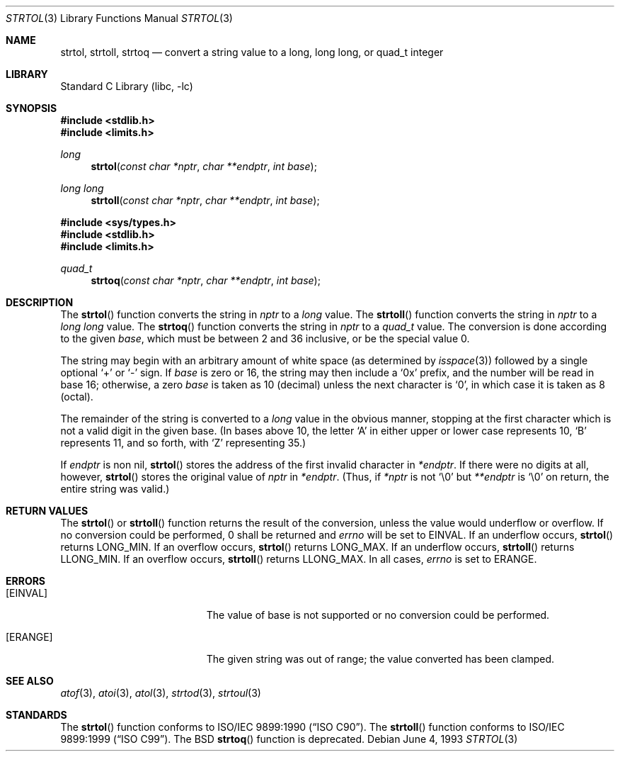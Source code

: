 .\" Copyright (c) 1990, 1991, 1993
.\"	The Regents of the University of California.  All rights reserved.
.\"
.\" This code is derived from software contributed to Berkeley by
.\" Chris Torek and the American National Standards Committee X3,
.\" on Information Processing Systems.
.\"
.\" Redistribution and use in source and binary forms, with or without
.\" modification, are permitted provided that the following conditions
.\" are met:
.\" 1. Redistributions of source code must retain the above copyright
.\"    notice, this list of conditions and the following disclaimer.
.\" 2. Redistributions in binary form must reproduce the above copyright
.\"    notice, this list of conditions and the following disclaimer in the
.\"    documentation and/or other materials provided with the distribution.
.\" 3. All advertising materials mentioning features or use of this software
.\"    must display the following acknowledgement:
.\"	This product includes software developed by the University of
.\"	California, Berkeley and its contributors.
.\" 4. Neither the name of the University nor the names of its contributors
.\"    may be used to endorse or promote products derived from this software
.\"    without specific prior written permission.
.\"
.\" THIS SOFTWARE IS PROVIDED BY THE REGENTS AND CONTRIBUTORS ``AS IS'' AND
.\" ANY EXPRESS OR IMPLIED WARRANTIES, INCLUDING, BUT NOT LIMITED TO, THE
.\" IMPLIED WARRANTIES OF MERCHANTABILITY AND FITNESS FOR A PARTICULAR PURPOSE
.\" ARE DISCLAIMED.  IN NO EVENT SHALL THE REGENTS OR CONTRIBUTORS BE LIABLE
.\" FOR ANY DIRECT, INDIRECT, INCIDENTAL, SPECIAL, EXEMPLARY, OR CONSEQUENTIAL
.\" DAMAGES (INCLUDING, BUT NOT LIMITED TO, PROCUREMENT OF SUBSTITUTE GOODS
.\" OR SERVICES; LOSS OF USE, DATA, OR PROFITS; OR BUSINESS INTERRUPTION)
.\" HOWEVER CAUSED AND ON ANY THEORY OF LIABILITY, WHETHER IN CONTRACT, STRICT
.\" LIABILITY, OR TORT (INCLUDING NEGLIGENCE OR OTHERWISE) ARISING IN ANY WAY
.\" OUT OF THE USE OF THIS SOFTWARE, EVEN IF ADVISED OF THE POSSIBILITY OF
.\" SUCH DAMAGE.
.\"
.\"     @(#)strtol.3	8.1 (Berkeley) 6/4/93
.\" $FreeBSD$
.\"
.Dd June 4, 1993
.Dt STRTOL 3
.Os
.Sh NAME
.Nm strtol , strtoll , strtoq
.Nd "convert a string value to a long, long long, or quad_t integer"
.Sh LIBRARY
.Lb libc
.Sh SYNOPSIS
.Fd #include <stdlib.h>
.Fd #include <limits.h>
.Ft long
.Fn strtol "const char *nptr" "char **endptr" "int base"
.Ft long long
.Fn strtoll "const char *nptr" "char **endptr" "int base"
.Fd #include <sys/types.h>
.Fd #include <stdlib.h>
.Fd #include <limits.h>
.Ft quad_t
.Fn strtoq "const char *nptr" "char **endptr" "int base"
.Sh DESCRIPTION
The
.Fn strtol
function
converts the string in
.Fa nptr
to a
.Em long
value.
The
.Fn strtoll
function
converts the string in
.Fa nptr
to a
.Em long long
value.
The
.Fn strtoq
function
converts the string in
.Fa nptr
to a
.Em quad_t
value.
The conversion is done according to the given
.Fa base ,
which must be between 2 and 36 inclusive,
or be the special value 0.
.Pp
The string may begin with an arbitrary amount of white space
(as determined by
.Xr isspace 3 )
followed by a single optional
.Ql +
or
.Ql -
sign.
If
.Fa base
is zero or 16,
the string may then include a
.Ql 0x
prefix,
and the number will be read in base 16; otherwise, a zero
.Fa base
is taken as 10 (decimal) unless the next character is
.Ql 0 ,
in which case it is taken as 8 (octal).
.Pp
The remainder of the string is converted to a
.Em long
value in the obvious manner,
stopping at the first character which is not a valid digit
in the given base.
(In bases above 10, the letter
.Ql A
in either upper or lower case
represents 10,
.Ql B
represents 11, and so forth, with
.Ql Z
representing 35.)
.Pp
If
.Fa endptr
is non nil,
.Fn strtol
stores the address of the first invalid character in
.Fa *endptr .
If there were no digits at all, however,
.Fn strtol
stores the original value of
.Fa nptr
in
.Fa *endptr .
(Thus, if
.Fa *nptr
is not
.Ql \e0
but
.Fa **endptr
is
.Ql \e0
on return, the entire string was valid.)
.Sh RETURN VALUES
The
.Fn strtol
or
.Fn strtoll
function
returns the result of the conversion,
unless the value would underflow or overflow.
If no conversion could be performed, 0 shall be returned and
.Va errno
will be
set to
.Er EINVAL .
If an underflow occurs,
.Fn strtol
returns
.Dv LONG_MIN .
If an overflow occurs,
.Fn strtol
returns
.Dv LONG_MAX .
If an underflow occurs,
.Fn strtoll
returns
.Dv LLONG_MIN .
If an overflow occurs,
.Fn strtoll
returns
.Dv LLONG_MAX .
In all cases,
.Va errno
is set to
.Er ERANGE .
.Sh ERRORS
.Bl -tag -width Er
.It Bq Er EINVAL
The value of base is not supported or
no conversion could be performed.
.It Bq Er ERANGE
The given string was out of range; the value converted has been clamped.
.El
.Sh SEE ALSO
.Xr atof 3 ,
.Xr atoi 3 ,
.Xr atol 3 ,
.Xr strtod 3 ,
.Xr strtoul 3
.Sh STANDARDS
The
.Fn strtol
function
conforms to
.St -isoC .
The
.Fn strtoll
function
conforms to
.St -isoC-99 .
The
.Bx
.Fn strtoq
function is deprecated.
